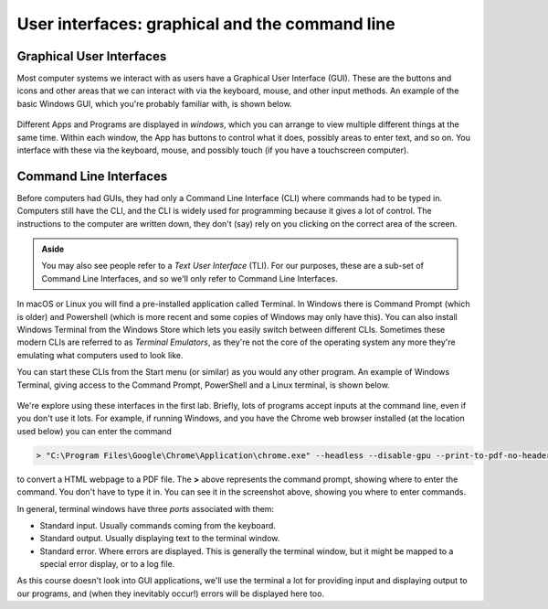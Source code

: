 .. _cli:

User interfaces: graphical and the command line
===============================================

Graphical User Interfaces
-------------------------
Most computer systems we interact with as users have a Graphical User Interface (GUI). These are the buttons and icons and other areas that we can interact with via the keyboard, mouse, and other input methods. An example of the basic Windows GUI, which you're probably familiar with, is shown below.

.. figure:: desktop.png
  :width: 800
  :alt: The standard Windows graphical user interface


Different Apps and Programs are displayed in *windows*, which you can arrange to view multiple different things at the same time. Within each window, the App has buttons to control what it does, possibly areas to enter text, and so on. You interface with these via the keyboard, mouse, and possibly touch (if you have a touchscreen computer).

.. figure:: gui_windows.png
  :width: 800
  :alt: Apps and Programs are displayed in *windows*


Command Line Interfaces
-----------------------

Before computers had GUIs, they had only a Command Line Interface (CLI) where commands had to be typed in. Computers still have the CLI, and the CLI is widely used for programming because it gives a lot of control. The instructions to the computer are written down, they don't (say) rely on you clicking on the correct area of the screen.

.. admonition:: Aside

   You may also see people refer to a *Text User Interface* (TLI). For our purposes, these are a sub-set of Command Line Interfaces, and so we'll only refer to Command Line Interfaces.

In macOS or Linux you will find a pre-installed application called Terminal. In Windows there is Command Prompt (which is older) and Powershell (which is more recent and some copies of Windows may only have this). You can also install Windows Terminal from the Windows Store which lets you easily switch between different CLIs. Sometimes these modern CLIs are referred to as *Terminal Emulators*, as they're not the core of the operating system any more they're emulating what computers used to look like. 

You can start these CLIs from the Start menu (or similar) as you would any other program. An example of Windows Terminal, giving access to the Command Prompt, PowerShell and a Linux terminal, is shown below.

.. figure:: terminal.png
  :width: 800
  :alt: A command line interface, known as a terminal

We're explore using these interfaces in the first lab. Briefly, lots of programs accept inputs at the command line, even if you don't use it lots. For example, if running Windows, and you have the Chrome web browser installed (at the location used below) you can enter the command

.. code-block:: console

	> "C:\Program Files\Google\Chrome\Application\chrome.exe" --headless --disable-gpu --print-to-pdf-no-header --print-to-pdf="output.pdf" "input.html"

to convert a HTML webpage to a PDF file. The **>** above represents the command prompt, showing where to enter the command. You don't have to type it in. You can see it in the screenshot above, showing you where to enter commands. 

In general, terminal windows have three *ports* associated with them:

- Standard input. Usually commands coming from the keyboard.
- Standard output. Usually displaying text to the terminal window.
- Standard error. Where errors are displayed. This is generally the terminal window, but it might be mapped to a special error display, or to a log file.
	
As this course doesn't look into GUI applications, we'll use the terminal a lot for providing input and displaying output to our programs, and (when they inevitably occur!) errors will be displayed here too.